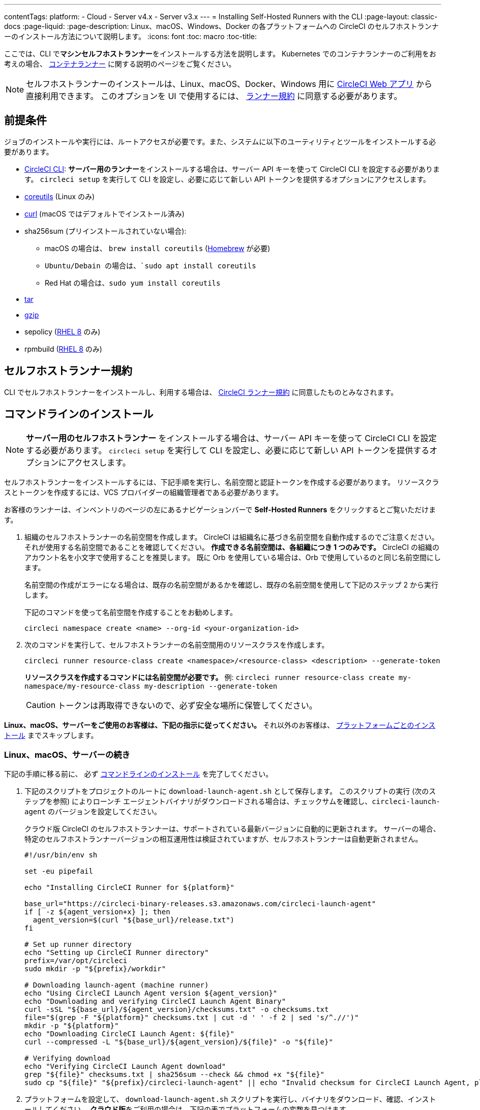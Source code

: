 ---

contentTags:
  platform:
  - Cloud
  - Server v4.x
  - Server v3.x
---
= Installing Self-Hosted Runners with the CLI
:page-layout: classic-docs
:page-liquid:
:page-description: Linux、macOS、Windows、Docker の各プラットフォームへの CircleCI のセルフホストランナーのインストール方法について説明します。
:icons: font
:toc: macro
:toc-title:

ここでは、CLI で**マシンセルフホストランナー**をインストールする方法を説明します。 Kubernetes でのコンテナランナーのご利用をお考えの場合、 <<container-runner#,コンテナランナー>> に関する説明のページをご覧ください。

NOTE: セルフホストランナーのインストールは、Linux、macOS、Docker、Windows 用に https://app.circleci.com/[CircleCI Web アプリ] から直接利用できます。 このオプションを UI で使用するには、 <<#self-hosted-runner-terms-agreement,ランナー規約>> に同意する必要があります。

[#prerequisites]
== 前提条件

ジョブのインストールや実行には、ルートアクセスが必要です。また、システムに以下のユーティリティとツールをインストールする必要があります。

* <<local-cli#,CircleCI CLI>>:  **サーバー用のランナー**をインストールする場合は、サーバー API キーを使って CircleCI CLI を設定する必要があります。 `circleci setup` を実行して CLI を設定し、必要に応じて新しい API トークンを提供するオプションにアクセスします。
* https://www.gnu.org/software/coreutils/[coreutils] (Linux のみ)
* https://curl.se/[curl] (macOS ではデフォルトでインストール済み)
* sha256sum (プリインストールされていない場合):
- macOS の場合は、 `brew install coreutils` (https://brew.sh/[Homebrew] が必要)
- `Ubuntu/Debain の場合は、`sudo apt install coreutils`
- Red Hat の場合は、`sudo yum install coreutils`
* https://www.gnu.org/software/tar/[tar]
* https://www.gnu.org/software/gzip/[gzip]
* sepolicy (https://www.redhat.com/en/enterprise-linux-8/details[RHEL 8] のみ)
* rpmbuild (https://www.redhat.com/en/enterprise-linux-8/details[RHEL 8] のみ)

[self-hosted-runner-terms-agreement]
== セルフホストランナー規約

CLI でセルフホストランナーをインストールし、利用する場合は、 https://circleci.com/legal/runner-terms/[CircleCI ランナー規約] に同意したものとみなされます。

[#command-line-installation]
== コマンドラインのインストール

NOTE: **サーバー用のセルフホストランナー** をインストールする場合は、サーバー API キーを使って CircleCI CLI を設定する必要があります。 `circleci setup` を実行して CLI を設定し、必要に応じて新しい API トークンを提供するオプションにアクセスします。

セルフホストランナーをインストールするには、下記手順を実行し、名前空間と認証トークンを作成する必要があります。 リソースクラスとトークンを作成するには、VCS プロバイダーの組織管理者である必要があります。

お客様のランナーは、インベントリのページの左にあるナビゲーションバーで *Self-Hosted Runners* をクリックするとご覧いただけます。

. 組織のセルフホストランナーの名前空間を作成します。 CircleCI は組織名に基づき名前空間を自動作成するのでご注意ください。 それが使用する名前空間であることを確認してください。 *作成できる名前空間は、各組織につき 1 つのみです。* CircleCI の組織のアカウント名を小文字で使用することを推奨します。 既に Orb を使用している場合は、Orb で使用しているのと同じ名前空間にします。
+
名前空間の作成がエラーになる場合は、既存の名前空間があるかを確認し、既存の名前空間を使用して下記のステップ 2 から実行します。
+
下記のコマンドを使って名前空間を作成することをお勧めします。
+
```
circleci namespace create <name> --org-id <your-organization-id>
```
. 次のコマンドを実行して、セルフホストランナーの名前空間用のリソースクラスを作成します。
+
```
circleci runner resource-class create <namespace>/<resource-class> <description> --generate-token
```
+
*リソースクラスを作成するコマンドには名前空間が必要です。*
例: `circleci runner resource-class create my-namespace/my-resource-class my-description --generate-token`
+
CAUTION: トークンは再取得できないので、必ず安全な場所に保管してください。

*Linux、macOS、サーバーをご使用のお客様は、下記の指示に従ってください。* それ以外のお客様は、 <<#platform-specific-instructions, プラットフォームごとのインストール>> までスキップします。

[#continued-for-linux-macos-and-server]
=== Linux、macOS、サーバーの続き

下記の手順に移る前に、 必ず <<#command-line-installation, コマンドラインのインストール>> を完了してください。

. 下記のスクリプトをプロジェクトのルートに `download-launch-agent.sh` として保存します。 このスクリプトの実行 (次のステップを参照) によりローンチ エージェントバイナリがダウンロードされる場合は、チェックサムを確認し、`circleci-launch-agent` のバージョンを設定してください。
+
クラウド版 CircleCI のセルフホストランナーは、サポートされている最新バージョンに自動的に更新されます。 サーバーの場合、特定のセルフホストランナーバージョンの相互運用性は検証されていますが、セルフホストランナーは自動更新されません。
+
```shell
#!/usr/bin/env sh

set -eu pipefail

echo "Installing CircleCI Runner for ${platform}"

base_url="https://circleci-binary-releases.s3.amazonaws.com/circleci-launch-agent"
if [ -z ${agent_version+x} ]; then
  agent_version=$(curl "${base_url}/release.txt")
fi

# Set up runner directory
echo "Setting up CircleCI Runner directory"
prefix=/var/opt/circleci
sudo mkdir -p "${prefix}/workdir"

# Downloading launch-agent (machine runner)
echo "Using CircleCI Launch Agent version ${agent_version}"
echo "Downloading and verifying CircleCI Launch Agent Binary"
curl -sSL "${base_url}/${agent_version}/checksums.txt" -o checksums.txt
file="$(grep -F "${platform}" checksums.txt | cut -d ' ' -f 2 | sed 's/^.//')"
mkdir -p "${platform}"
echo "Downloading CircleCI Launch Agent: ${file}"
curl --compressed -L "${base_url}/${agent_version}/${file}" -o "${file}"

# Verifying download
echo "Verifying CircleCI Launch Agent download"
grep "${file}" checksums.txt | sha256sum --check && chmod +x "${file}"
sudo cp "${file}" "${prefix}/circleci-launch-agent" || echo "Invalid checksum for CircleCI Launch Agent, please try download again"
```
. プラットフォームを設定して、 `download-launch-agent.sh` スクリプトを実行し、バイナリをダウンロード、確認、インストールしてください。 **クラウド版**をご利用の場合は、下記の表でプラットフォームの変数を見つけます。
+
[.table.table-striped]
[cols=2*, options="header", stripes=even]
|===
|インストール対象
|変数

|Linux x86_64
|`platform=linux/amd64`

|Linux ARM64
|`platform=linux/arm64`

|macOS x86_64
|`platform=darwin/amd64`

|macOS M1
|`platform=darwin/arm64`
|===
+
例えば**クラウド版**の場合、macOS M1 のプラットフォームを設定し、`download-launch-agent.sh` スクリプトを実行するには、下記を実行します。
+
```shell
export platform=darwin/arm64 && sh ./download-launch-agent.sh
```
+
*Server v3.1.0 以降*の場合は、下記の表から実行しているサーバーのバージョンに互換性のあるマシンランナーローンチエージェントのバージョンを見つけます。
+
[.table.table-striped]
[cols=2*, options="header", stripes=even]
|===
|CircleCI Server のバージョン
|ローンチエージェントのバージョン

|3.0
|ランナーはサポートされていません

|3.1
|1.0.11147-881b608

|3.2
|1.0.19813-e9e1cd9

|3.3
|1.0.29477-605777e

|3.4
|1.0.33818-051c2fc
|===
+
`<launch-agent-version>` をサーバー用のローンチエージェントバージョンに置き換え、以下を実行します。
+
```shell
export agent_version="<launch-agent-version>" && sh ./download-launch-agent.sh
```
+
**注:** ランナーのセットアップに成功したら、`download-launch-agent.sh` ファイルを削除します。
. 次のセクションのプラットフォームごとのインストール方法に従ってインストールを続けます。

[#platform-specific-instructions]
=== プラットフォームごとのインストール方法

下記のプラットフォームごとのインストール方法に従ってインストールを続けます。 必ず事前に名前空間とリソースクラスの作成を完了し、前のセクションの `download-launch-agent.sh` スクリプトを実行してください。

* xref:runner-installation-linux.adoc[Linux]
* xref:runner-installation-mac.adoc[macOS]
* xref:runner-installation-windows.adoc[Windows]
* xref:runner-installation-docker.adoc[Docker]
* xref:container-runner.adoc[コンテナランナー] (現在オープンプレビュー段階)

プラットフォームの互換性仕様については、 <<<runner-overview#available-self-hosted-runner-platforms,ランナーの概要>> で詳細をご覧ください。

[#referencing-your-self-hosted-runner-on-a-job]
== ジョブでセルフホストランナーを参照する

セルフホストランナーのセットアップが完了したら、 `.circleci/config.yml` ファイルのフィールドを設定してジョブでセルフホストランナーを参照する必要があります。 セルフホストランナーを使って実行する特定のジョブについて、以下のフィールドを設定する必要があります。

{% include snippets/ja/runner-config-reference.adoc %}

[#self-hosted-runners-for-server-compatibility]
== セルフホストランナーのサーバーとの互換性

_CircleCI ランナーは CircleCI Server v3.1.0 以降で使用できます。_

CircleCI Server のマイナーバージョンはそれぞれ、特定バージョンの `circleci-launch-agent` と互換性があります。 以下の表に、CircleCI Server バージョンごとに、セルフホストランナーのインストール時に使用できる `circleci-launch-agent` のバージョンを示します。

[.table.table-striped]
[cols=2*, options="header", stripes=even]
|===
|CircleCI Server のバージョン
|ローンチエージェントのバージョン

|3.0
|ランナーはサポートされていません

|3.1
|1.0.11147-881b608

|3.2
|1.0.19813-e9e1cd9

|3.3
|1.0.29477-605777e

|3.4
|1.0.33818-051c2fc

|4.0
|1.0.33818-051c2fc
|===

[#additional-resources]
== 関連リソース

- https://hub.docker.com/r/circleci/runner[Docker Hub 上の CircleCI ランナーイメージ (英語)]
- https://github.com/CircleCI-Public/circleci-runner-docker[GitHub 上の CircleCI ランナーイメージ (英語)]
- https://circleci.com/docs/ja/[CircleCI ドキュメント - CircleCI ドキュメントの公式 Web サイト]
- https://docs.docker.com/[Docker ドキュメント (英語)]
